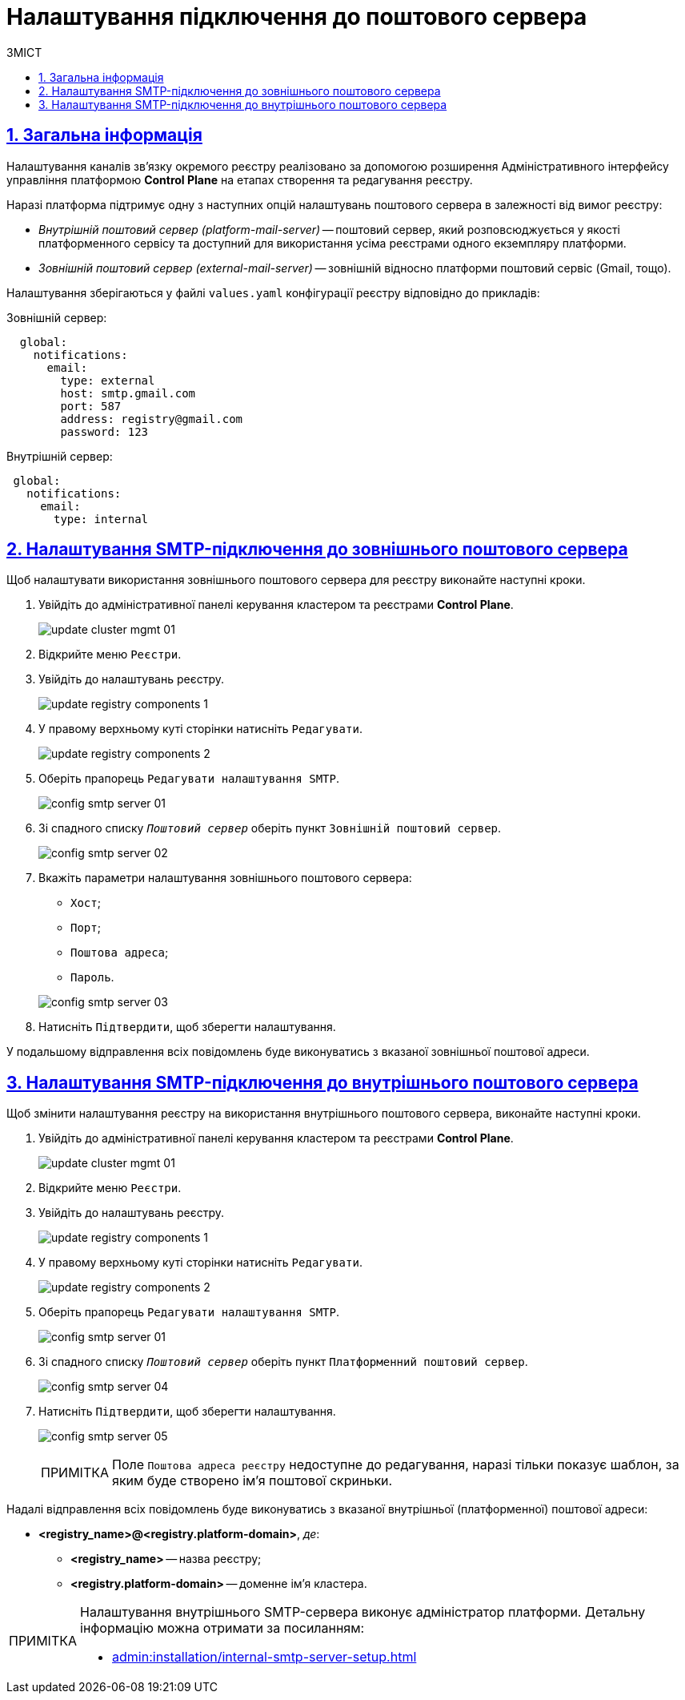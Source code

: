 :toc-title: ЗМІСТ
:toc: auto
:toclevels: 5
:experimental:
:important-caption:     ВАЖЛИВО
:note-caption:          ПРИМІТКА
:tip-caption:           ПІДКАЗКА
:warning-caption:       ПОПЕРЕДЖЕННЯ
:caution-caption:       УВАГА
:example-caption:           Приклад
:figure-caption:            Зображення
:table-caption:             Таблиця
:appendix-caption:          Додаток
:sectnums:
:sectnumlevels: 5
:sectanchors:
:sectlinks:
:partnums:

= Налаштування підключення до поштового сервера

== Загальна інформація

Налаштування каналів зв'язку окремого реєстру реалізовано за допомогою розширення Адміністративного інтерфейсу управління платформою *Control Plane* на етапах створення та редагування реєстру.

Наразі платформа підтримує одну з наступних опцій налаштувань поштового сервера в залежності від вимог реєстру:

* _Внутрішній поштовий сервер (platform-mail-server)_ -- поштовий сервер, який розповсюджується у якості платформенного сервісу та доступний для використання усіма реєстрами одного екземпляру платформи.

* _Зовнішній поштовий сервер (external-mail-server)_ -- зовнішній відносно платформи поштовий сервіс (Gmail, тощо).

Налаштування зберігаються у файлі `values.yaml` конфігурації реєстру відповідно до прикладів:

.Зовнішній сервер:
[source, yaml]
----
  global:
    notifications:
      email:
        type: external
        host: smtp.gmail.com
        port: 587
        address: registry@gmail.com
        password: 123
----

.Внутрішній сервер:
[source, yaml]
----
 global:
   notifications:
     email:
       type: internal
----

== Налаштування SMTP-підключення до зовнішнього поштового сервера

Щоб налаштувати використання зовнішнього поштового сервера для реєстру виконайте наступні кроки.

. Увійдіть до адміністративної панелі керування кластером та реєстрами *Control Plane*.
+
image:admin:infrastructure/cluster-mgmt/update-cluster-mgmt-01.png[]

. Відкрийте меню `Реєстри`.
. Увійдіть до налаштувань реєстру.
+
image:admin:infrastructure/update-registry-components/update-registry-components-1.png[]

. У правому верхньому куті сторінки натисніть `Редагувати`.
+
image:admin:infrastructure/update-registry-components/update-registry-components-2.png[]

. Оберіть прапорець `Редагувати налаштування SMTP`.
+
image:registry-develop:registry-admin/config-smtp-server/config-smtp-server-01.png[]

. Зі спадного списку _``Поштовий сервер``_ оберіть пункт `Зовнішній поштовий сервер`.
+
image:registry-develop:registry-admin/config-smtp-server/config-smtp-server-02.png[]

. Вкажіть параметри налаштування зовнішнього поштового сервера:

* `Хост`;
* `Порт`;
* `Поштова адреса`;
* `Пароль`.

+
image:registry-develop:registry-admin/config-smtp-server/config-smtp-server-03.png[]

. Натисніть `Підтвердити`, щоб зберегти налаштування.

У подальшому відправлення всіх повідомлень буде виконуватись з вказаної зовнішньої поштової адреси.

== Налаштування SMTP-підключення до внутрішнього поштового сервера

Щоб змінити налаштування реєстру на використання внутрішнього поштового сервера, виконайте наступні кроки.

. Увійдіть до адміністративної панелі керування кластером та реєстрами *Control Plane*.
+
image:admin:infrastructure/cluster-mgmt/update-cluster-mgmt-01.png[]

. Відкрийте меню `Реєстри`.
. Увійдіть до налаштувань реєстру.
+
image:admin:infrastructure/update-registry-components/update-registry-components-1.png[]

. У правому верхньому куті сторінки натисніть `Редагувати`.
+
image:admin:infrastructure/update-registry-components/update-registry-components-2.png[]

. Оберіть прапорець `Редагувати налаштування SMTP`.
+
image:registry-develop:registry-admin/config-smtp-server/config-smtp-server-01.png[]

. Зі спадного списку _``Поштовий сервер``_ оберіть пункт `Платформенний поштовий сервер`.
+
image:registry-develop:registry-admin/config-smtp-server/config-smtp-server-04.png[]

. Натисніть `Підтвердити`, щоб зберегти налаштування.
+
image:registry-develop:registry-admin/config-smtp-server/config-smtp-server-05.png[]
+
[NOTE]
====
Поле `Поштова адреса реєстру` недоступне до редагування, наразі тільки показує шаблон, за яким буде створено ім'я поштової скриньки.
====

Надалі відправлення всіх повідомлень буде виконуватись з вказаної внутрішньої (платформенної) поштової адреси:

* *<registry_name>@<registry.platform-domain>*, _де_:

** *<registry_name>* -- назва реєстру;
** *<registry.platform-domain>* -- доменне ім’я кластера.

[NOTE]
====
Налаштування внутрішнього SMTP-сервера виконує адміністратор платформи. Детальну інформацію можна отримати за посиланням:

* xref:admin:installation/internal-smtp-server-setup.adoc[]
====

